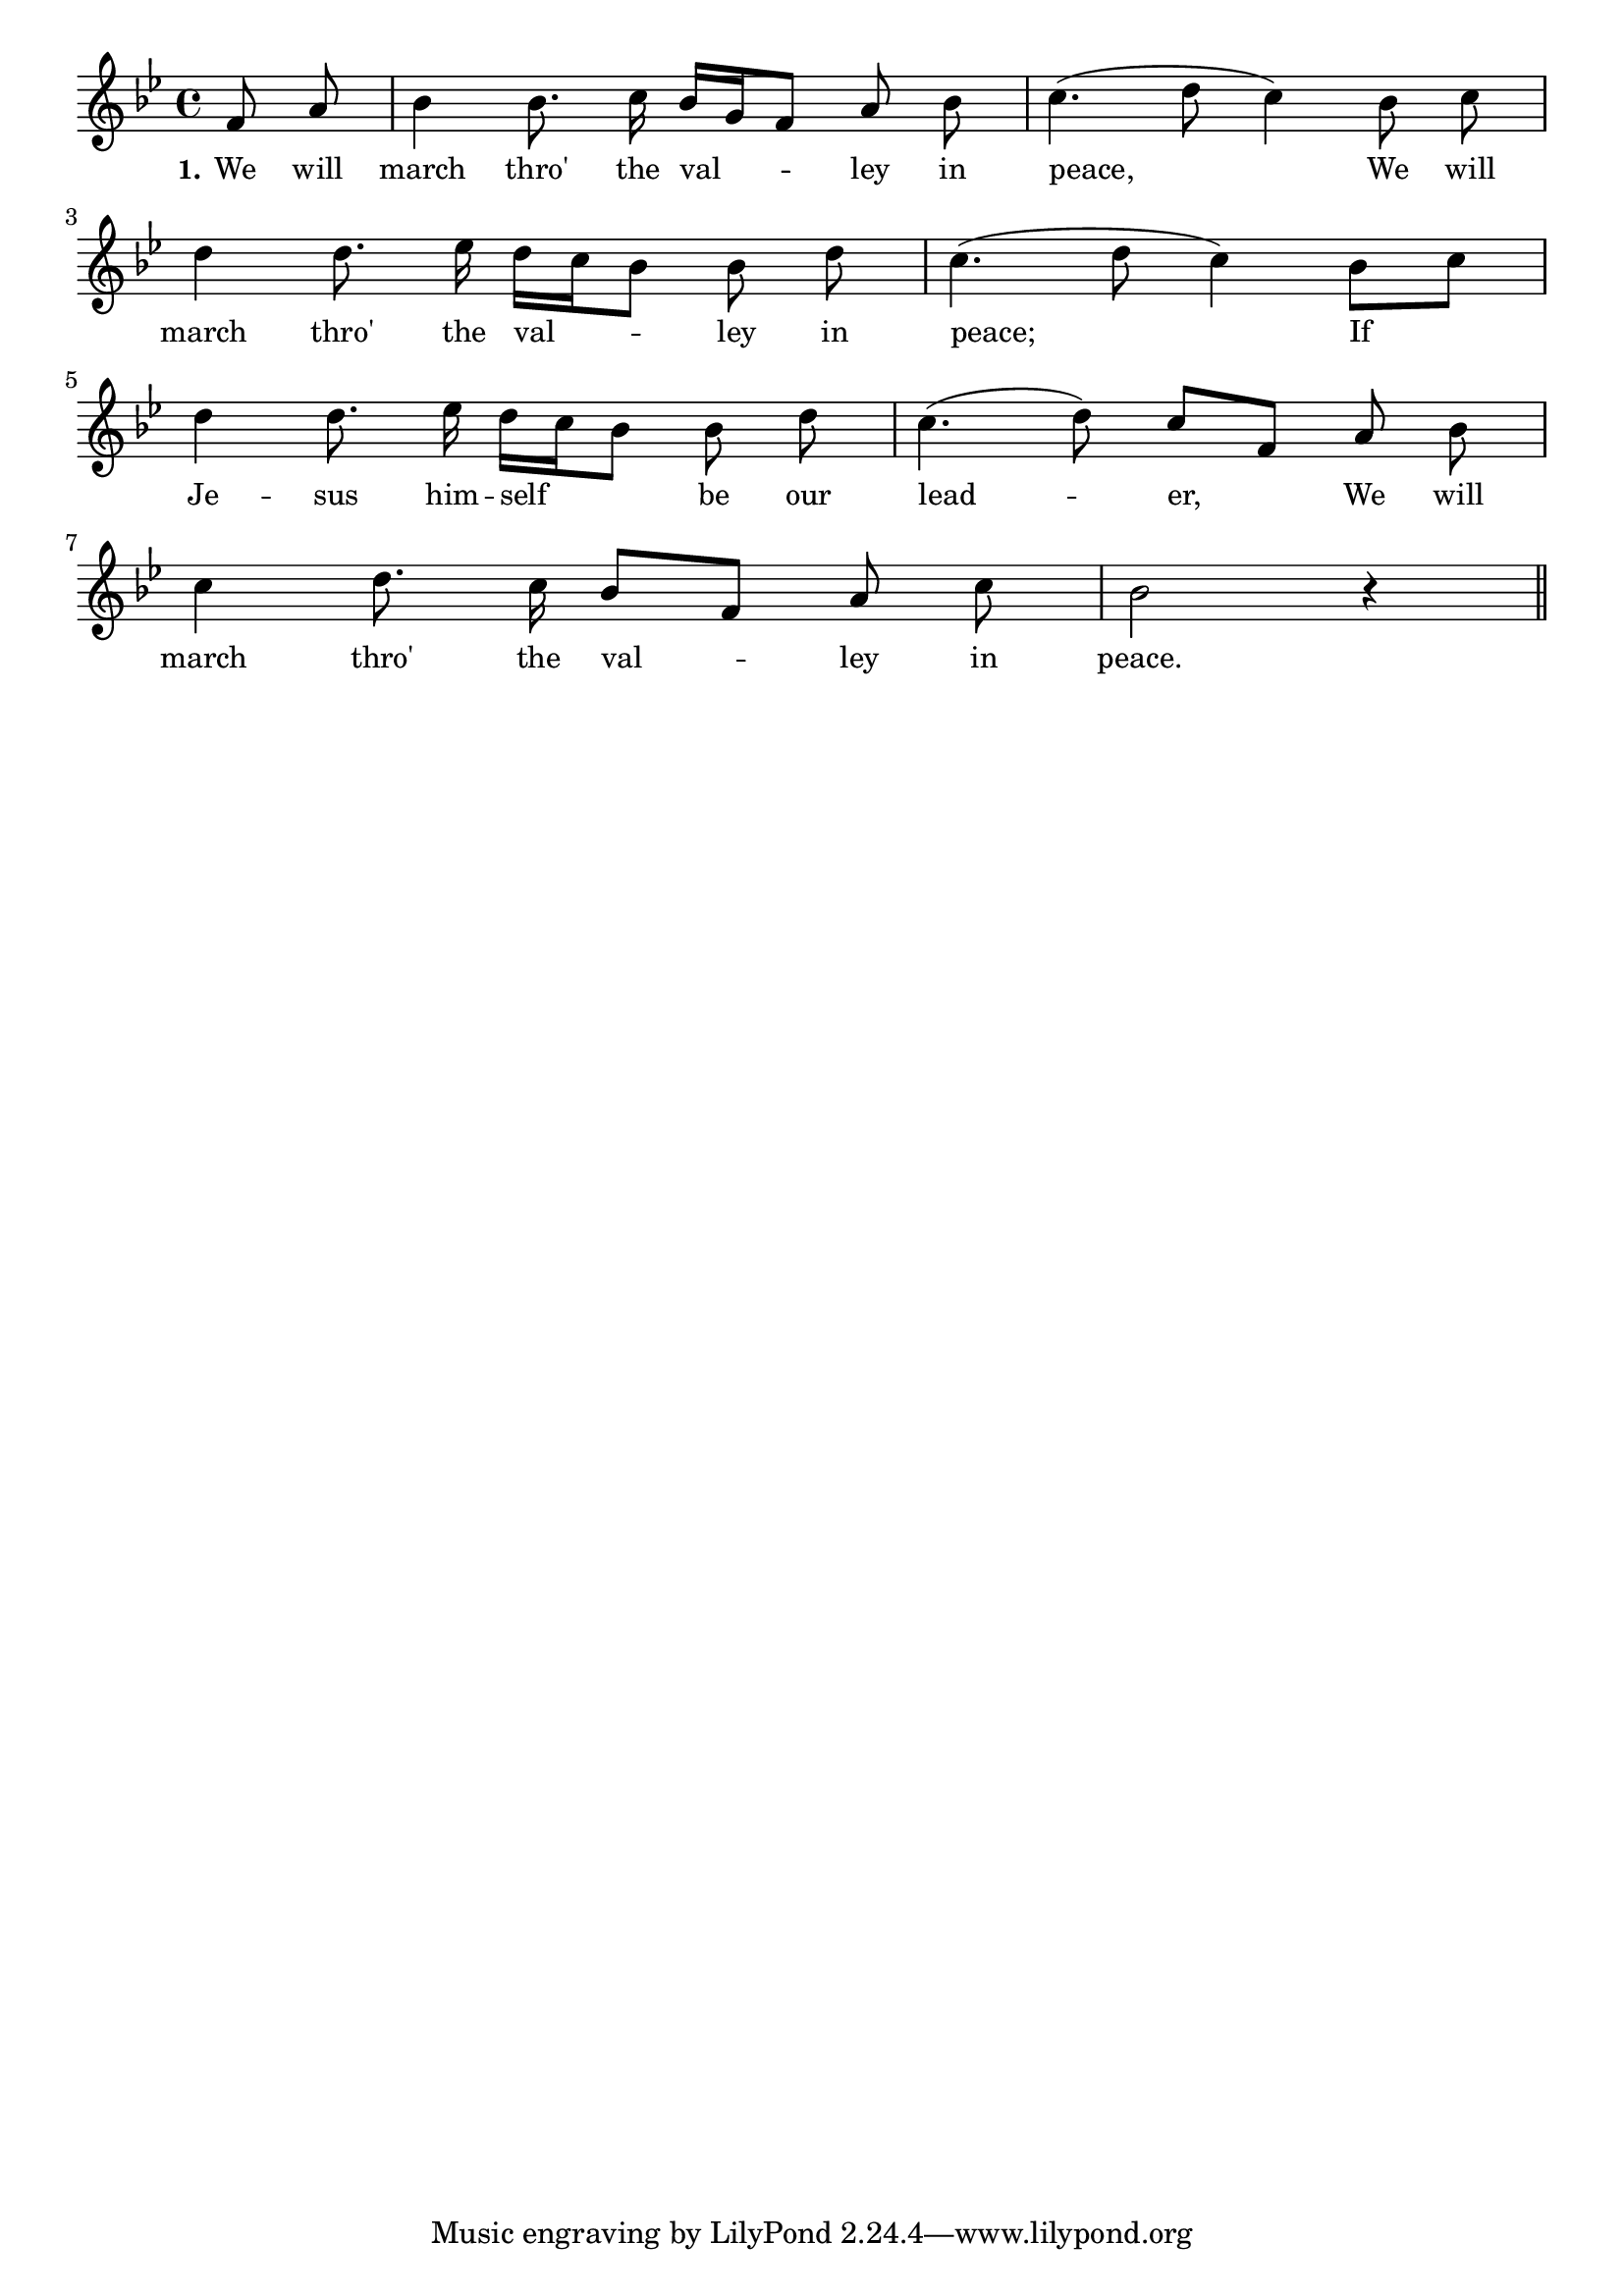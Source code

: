 % 095.ly - Score sheet for "We will march thro' the valley"
% Copyright (C) 2007  Marcus Brinkmann <marcus@gnu.org>
%
% This score sheet is free software; you can redistribute it and/or
% modify it under the terms of the Creative Commons Legal Code
% Attribution-ShareALike as published by Creative Commons; either
% version 2.0 of the License, or (at your option) any later version.
%
% This score sheet is distributed in the hope that it will be useful,
% but WITHOUT ANY WARRANTY; without even the implied warranty of
% MERCHANTABILITY or FITNESS FOR A PARTICULAR PURPOSE.  See the
% Creative Commons Legal Code Attribution-ShareALike for more details.
%
% You should have received a copy of the Creative Commons Legal Code
% Attribution-ShareALike along with this score sheet; if not, write to
% Creative Commons, 543 Howard Street, 5th Floor,
% San Francisco, CA 94105-3013  United States

\version "2.21.0"

%\header
%{
%  title = "We will march thro' the valley"
%  composer = "trad."
%}

melody =
<<
     \context Voice
    {
	\set Staff.midiInstrument = "acoustic grand"
	\override Staff.VerticalAxisGroup.minimum-Y-extent = #'(0 . 0)
	
	\autoBeamOff

	\time 4/4
	\clef violin
	\key bes \major
	{
	    \partial 4 f'8 a' |
	    bes'4 bes'8. c''16 bes'[ g' f'8] a' bes' |
	    c''4.( d''8 c''4) bes'8 c'' | 
	    \break
	    d''4 d''8. es''16 d''[ c'' bes'8] bes' d'' |
	    c''4.( d''8 c''4) bes'8[ c''] | 
	    \break
	    d''4 d''8. es''16 d''[ c'' bes'8] bes' d'' |
	    c''4.( d''8) c''[ f'] a'8 bes'8 |
	    \break
	    c''4 d''8. c''16 bes'8[ f'] a' c'' | bes'2 r4
	    \bar "||"
	}
    }
    \new Lyrics
    \lyricsto "" {
        \override LyricText.font-size = #0
        \override StanzaNumber.font-size = #-1

	\set stanza = "1."
	We will march thro' the val -- ley in peace,
	We will march thro' the val -- ley in peace;
	If Je -- sus him -- self be our lead -- er,
	We will march thro' the val -- ley in peace.
    }
>>


\score
{
  \new Staff { \melody }

  \layout { indent = 0.0 }
}

\score
{
  \new Staff { \unfoldRepeats \melody }

  
  \midi {
    \tempo 4 = 80
    }


}
